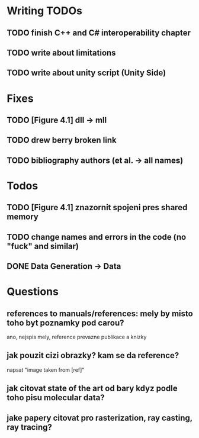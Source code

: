 * Writing TODOs
** TODO finish C++ and C# interoperability chapter
** TODO write about limitations
** TODO write about unity script (Unity Side)

* Fixes
** TODO [Figure 4.1] dll -> mll
** TODO drew berry broken link
** TODO bibliography authors (et al. -> all names)

* Todos
** TODO [Figure 4.1] znazornit spojeni pres shared memory
** TODO change names and errors in the code (no "fuck" and similar)
** DONE Data Generation -> Data

* Questions
** references to manuals/references: mely by misto toho byt poznamky pod carou?
ano, nejspis mely, reference prevazne publikace a knizky
** jak pouzit cizi obrazky? kam se da reference?
napsat "image taken from [ref]"
** jak citovat state of the art od bary kdyz podle toho pisu molecular data?
** jake papery citovat pro rasterization, ray casting, ray tracing?
